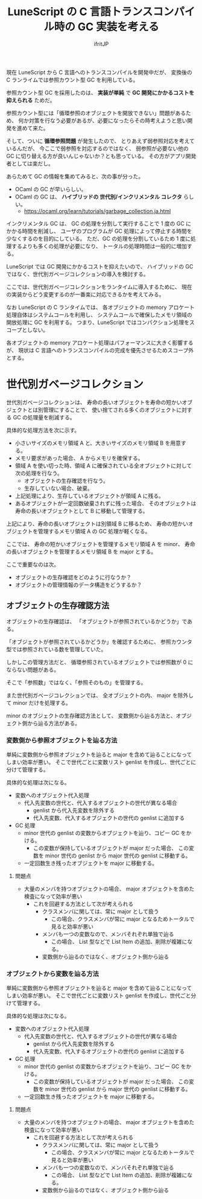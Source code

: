 # -*- coding:utf-8 -*-
#+AUTHOR: ifritJP
#+STARTUP: nofold
#+OPTIONS: ^:{}
#+HTML_HEAD: <link rel="stylesheet" type="text/css" href="org-mode-document.css" />

#+TITLE: LuneScript の C 言語トランスコンパイル時の GC 実装を考える

現在 LuneScript から C 言語へのトランスコンパイルを開発中だが、
変換後の C ランライムでは参照カウント型 GC を利用している。

参照カウント型 GC を採用したのは、
*実装が単純* で *GC 開発にかかるコストを抑えられる* ためだ。

参照カウント型には「循環参照のオブジェクトを開放できない」問題があるため、
何か対策を行なう必要があるが、必要になったらその時考えようと思い開発を進めて来た。

そして、ついに *循環参照問題* が発生したので、
とりあえず弱参照対応を考えているんだが、
今ここで弱参照を対応するのではなく、
弱参照が必要ない他の GC に切り替える方が良いんじゃないか？とも思っている。
その方がアプリ開発者としては楽だし。

あらためて GC の情報を集めてみると、次の事が分った。

- OCaml の GC が早いらしい。
- OCaml の GC は、 *ハイブリッドの 世代別/インクリメンタル コレクタ* らしい。
  - https://ocaml.org/learn/tutorials/garbage_collection.ja.html

インクリメンタル GC は、
GC の処理を分割して実行することで 1 度の GC にかかる時間を削減し、
ユーザのプログラムが GC 処理によって停止する時間を少なくするのを目的にしている。
ただ、GC の処理を分割しているため 1 度に処理するよりも多くの処理が必要になり、
トータルの処理時間は一般的に増加する。

LuneScript では GC 開発にかかるコストを抑えたいので、
ハイブリッドの GC ではなく、世代別ガベージコレクションの導入を検討する。

ここでは、世代別ガベージコレクションをランタイムに導入するために、
現在の実装からどう変更するのが一番楽に対応できるかを考えてみる。

なお LuneScript の C ランタイムでは、
各オブジェクトの memory アロケート処理自体はシステムコールを利用し、
システムコールで確保したメモリ領域の開放処理に GC を利用する。
つまり、LuneScript ではコンパクション処理をスコープとしない。

各オブジェクトの memory アロケート処理はパフォーマンスに大きく影響するが、
現状は C 言語へのトランスコンパイルの完成を優先させるためスコープ外とする。

* 世代別ガベージコレクション

世代別ガベージコレクションは、
寿命の長いオブジェクトを寿命の短かいオブジェクトとは別管理にすることで、
使い捨てされる多くのオブジェクトに対する GC の処理量を削減する。

具体的な処理方法を次に示す。

- 小さいサイズのメモリ領域 A と、大きいサイズのメモリ領域 B を用意する。
- メモリ要求があった場合、 A からメモリを確保する。
- 領域 A を使い切った時、領域 A に確保されている全オブジェクトに対して次の処理を行なう。
  - オブジェクトの生存確認を行なう。
  - 生存していない場合、破棄。
- 上記処理により、生存しているオブジェクトが領域 A に残る。
- あるオブジェクトが一定回数破棄されずに残った場合、
  そのオブジェクトは寿命の長いオブジェクトとして B に移動して管理する。
  

上記により、寿命の長いオブジェクトは別領域 B に移るため、
寿命の短かいオブジェクトを管理するメモリ領域 A の GC 処理が軽くなる。

ここでは、
寿命の短かいオブジェクトを管理するメモリ領域 A を minor、
寿命の長いオブジェクトを管理するメモリ領域 B を major とする。



ここで重要なのは次。

- オブジェクトの生存確認をどのように行なうか？
- オブジェクトの管理情報のデータ構造をどうするか？

** オブジェクトの生存確認方法

オブジェクトの生存確認は、
「オブジェクトが参照されているかどうか」である。

「オブジェクトが参照されているかどうか」を確認するために、
参照カウンタ型では参照されている数を管理していた。

しかしこの管理方法だと、
循環参照されているオブジェクトでは参照数が 0 にならない問題がある。

そこで「参照数」ではなく、「参照そのもの」を管理する。

また世代別ガベージコレクションでは、
全オブジェクトの内、 major を除外して minor だけを処理する。

minor のオブジェクトの生存確認方法として、
変数側から辿る方法と、オブジェクト側から辿る方法がある。


*** 変数側から参照オブジェクトを辿る方法

単純に変数側から参照オブジェクトを辿ると
major を含めて辿ることになってしまい効率が悪い。
そこで世代ごとに変数リスト genlist を作成し、世代ごとに分けて管理する。

具体的な処理は次になる。

- 変数へのオブジェクト代入処理
  - 代入先変数の世代と、代入するオブジェクトの世代が異なる場合
    - genlist から代入先変数を除外する
    - 代入先変数、代入するオブジェクトの世代の genlist に追加する
- GC 処理
  - minor 世代の genlist の変数からオブジェクトを辿り、コピー GC をかける。
    - この変数が保持しているオブジェクトが major だった場合、
      この変数を minor 世代の genlist から major 世代の genlist に移動する。
  - 一定回数生き残ったオブジェクトを major に移動する。

**** 問題点

- 大量のメンバを持つオブジェクトの場合、
  major オブジェクトを含めた検査になって効率が悪い
  - これを回避する方法として次が考えられる
    - クラスメンバに関しては、常に major として扱う
      - この場合、クラスメンバが常に major となるためトータルで見ると効率が悪い
    - メンバも一つの変数なので、メンバそれぞれ単独で辿る
      - この場合、 List 型などで List Item の追加、削除が複雑になる。
    - 変数側から辿るのではなく、オブジェクト側から辿る


*** オブジェクトから変数を辿る方法

単純に変数側から参照オブジェクトを辿ると
major を含めて辿ることになってしまい効率が悪い。
そこで世代ごとに変数リスト genlist を作成し、世代ごと分けて管理する。

具体的な処理は次になる。

- 変数へのオブジェクト代入処理
  - 代入先変数の世代と、代入するオブジェクトの世代が異なる場合
    - genlist から代入先変数を除外する
    - 代入先変数、代入するオブジェクトの世代の genlist に追加する
- GC 処理
  - minor 世代の genlist の変数からオブジェクトを辿り、コピー GC をかける。
    - この変数が保持しているオブジェクトが major だった場合、
      この変数を minor 世代の genlist から major 世代の genlist に移動する。
  - 一定回数生き残ったオブジェクトを major に移動する。

**** 問題点

- 大量のメンバを持つオブジェクトの場合、
  major オブジェクトを含めた検査になって効率が悪い
  - これを回避する方法として次が考えられる
    - クラスメンバに関しては、常に major として扱う
      - この場合、クラスメンバが常に major となるためトータルで見ると効率が悪い
    - メンバも一つの変数なので、メンバそれぞれ単独で辿る
      - この場合、 List 型などで List Item の追加、削除が複雑になる。
    - 変数側から辿るのではなく、オブジェクト側から辿る

